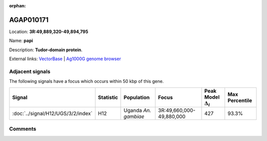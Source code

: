 :orphan:



AGAP010171
==========

Location: **3R:49,889,320-49,894,795**

Name: **papi**

Description: **Tudor-domain protein**.

External links:
`VectorBase <https://www.vectorbase.org/Anopheles_gambiae/Gene/Summary?g=AGAP010171>`_ |
`Ag1000G genome browser <https://www.malariagen.net/apps/ag1000g/phase1-AR3/index.html?genome_region=3R:49889320-49894795#genomebrowser>`_



Adjacent signals
----------------

The following signals have a focus which occurs within 50 kbp of this gene.

.. cssclass:: table-hover
.. list-table::
    :widths: auto
    :header-rows: 1

    * - Signal
      - Statistic
      - Population
      - Focus
      - Peak Model :math:`\Delta_{i}`
      - Max Percentile
    * - :doc:`../signal/H12/UGS/3/2/index`
      - H12
      - Uganda *An. gambiae*
      - 3R:49,660,000-49,880,000
      - 427
      - 93.3%
    




Comments
--------


.. raw:: html

    <div id="disqus_thread"></div>
    <script>
    
    var disqus_config = function () {
        this.page.identifier = '/gene/AGAP010171';
    };
    
    (function() { // DON'T EDIT BELOW THIS LINE
    var d = document, s = d.createElement('script');
    s.src = 'https://agam-selection-atlas.disqus.com/embed.js';
    s.setAttribute('data-timestamp', +new Date());
    (d.head || d.body).appendChild(s);
    })();
    </script>
    <noscript>Please enable JavaScript to view the <a href="https://disqus.com/?ref_noscript">comments.</a></noscript>


